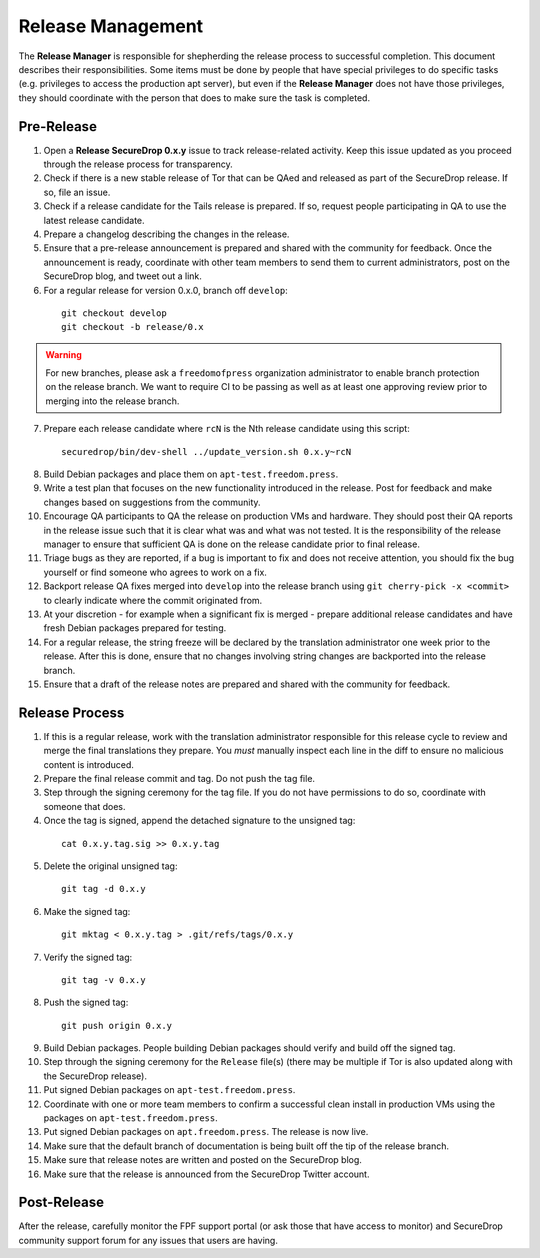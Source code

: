 Release Management
==================

The **Release Manager** is responsible for shepherding the release process to
successful completion. This document describes their responsibilities. Some items
must be done by people that have special privileges to do specific tasks
(e.g. privileges to access the production apt server),
but even if the **Release Manager** does not have those privileges, they should
coordinate with the person that does to make sure the task is completed.

Pre-Release
-----------

1. Open a **Release SecureDrop 0.x.y** issue to track release-related activity.
   Keep this issue updated as you proceed through the release process for
   transparency.
2. Check if there is a new stable release of Tor that can be QAed and released
   as part of the SecureDrop release. If so, file an issue.
3. Check if a release candidate for the Tails release is prepared. If so, request
   people participating in QA to use the latest release candidate.
4. Prepare a changelog describing the changes in the release.
5. Ensure that a pre-release announcement is prepared and shared with the community
   for feedback. Once the announcement is ready, coordinate with other team members to
   send them to current administrators, post on the SecureDrop blog, and tweet
   out a link.
6. For a regular release for version 0.x.0, branch off ``develop``:

  ::

     git checkout develop
     git checkout -b release/0.x

.. warning:: For new branches, please ask a ``freedomofpress`` organization
  administrator to enable branch protection on the release branch. We want to
  require CI to be passing as well as at least one approving review prior to
  merging into the release branch.

7. Prepare each release candidate where ``rcN`` is the Nth release candidate
   using this script:

  ::

     securedrop/bin/dev-shell ../update_version.sh 0.x.y~rcN

8. Build Debian packages and place them on ``apt-test.freedom.press``.
9. Write a test plan that focuses on the new functionality introduced in the release.
   Post for feedback and make changes based on suggestions from the community.
10. Encourage QA participants to QA the release on production VMs and hardware. They
    should post their QA reports in the release issue such that it is clear what
    was and what was not tested. It is the responsibility of the release manager
    to ensure that sufficient QA is done on the release candidate prior to
    final release.
11. Triage bugs as they are reported, if a bug is important to fix and does not
    receive attention, you should fix the bug yourself or find someone who agrees
    to work on a fix.
12. Backport release QA fixes merged into ``develop`` into the
    release branch using ``git cherry-pick -x <commit>`` to clearly indicate
    where the commit originated from.
13. At your discretion - for example when a significant fix is merged - prepare
    additional release candidates and have fresh Debian packages prepared for
    testing.
14. For a regular release, the string freeze will be declared by the
    translation administrator one week prior to the release. After this is done, ensure
    that no changes involving string changes are backported into the release branch.
15. Ensure that a draft of the release notes are prepared and shared with the
    community for feedback.

Release Process
---------------

1. If this is a regular release, work with the translation administrator
   responsible for this release cycle to review and merge the final translations they
   prepare. You *must* manually inspect each line in the diff to ensure no malicious
   content is introduced.
2. Prepare the final release commit and tag. Do not push the tag file.
3. Step through the signing ceremony for the tag file. If you do not have
   permissions to do so, coordinate with someone that does.
4. Once the tag is signed, append the detached signature to the unsigned tag:

  ::

    cat 0.x.y.tag.sig >> 0.x.y.tag

5. Delete the original unsigned tag:

  ::

    git tag -d 0.x.y

6. Make the signed tag:

  ::

    git mktag < 0.x.y.tag > .git/refs/tags/0.x.y

7. Verify the signed tag:

  ::

    git tag -v 0.x.y

8. Push the signed tag:

  ::

    git push origin 0.x.y

9. Build Debian packages. People building Debian packages should verify and build
   off the signed tag.
10. Step through the signing ceremony for the ``Release``
    file(s) (there may be multiple if Tor is also updated along
    with the SecureDrop release).
11. Put signed Debian packages on ``apt-test.freedom.press``.
12. Coordinate with one or more team members to confirm a successful clean install
    in production VMs using the packages on ``apt-test.freedom.press``.
13. Put signed Debian packages on ``apt.freedom.press``. The release is now live.
14. Make sure that the default branch of documentation is being built off the tip
    of the release branch.
15. Make sure that release notes are written and posted on the SecureDrop blog.
16. Make sure that the release is announced from the SecureDrop Twitter account.

Post-Release
------------

After the release, carefully monitor the FPF support portal (or ask those that have access to
monitor) and SecureDrop community support forum for any issues that users are
having.
